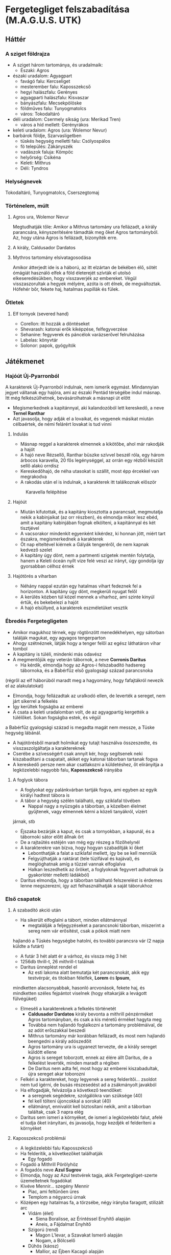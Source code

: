 * Fergetegliget felszabadítása (M.A.G.U.S. UTK)
** Háttér
*** A sziget földrajza
    - A sziget három tartománya, és uradalmaik:
      - Északi: Agros
	- északi uradalom: Agyagpart
	  - favágó falu: Kercseliget
	  - mesterember falu: Kaposszekcső
	  - hegyi halászfalu: Gerényes
	  - agyagparti halászfalu: Kisvaszar
	  - bányászfalu: Mecsekpölöske
	  - földműves falu: Tunyogmatolcs
	  - város: Tokodaltáró
	- déli uradalom: Csermely síkság (ura: Merikad Tren)
	  - város a híd mellett: Gerényrákos
	- keleti uradalom: Agros (ura: Wolemor Nevur)
	- barbárok földje, Szarvasligetben
	  - tüskés hegység melletti falu: Csólyospálos
	  - fö település: Zákányszék
	  - vadászok faluja: Kömpöc
	  - helyőrség: Csikéna
      - Keleti: Mithrus
      - Déli: Tyndros
*** Helységnevek
    Tokodaltáró, Tunyogmatolcs, Cserszegtomaj 
*** Történelem, múlt
**** Agros ura, Wolemor Nevur
     Megtudhatják tőle: Amikor a Mithrus tartomány ura fellázadt, a király parancsára, kényszerítésére támadták meg őket
     Agros tartományból. Az, hogy utána Agros is fellázadt, bizonyíték erre.
**** A király, Caldusador Dardatos
**** Mythros tartomány elsivatagosodása
     Amikor átterjedt ide is a háború, az itt elzártan de békében élő, sötét ómágiát használó elfek a föld életerejét szívták
     el utolsó elkeseredésükben, hogy visszaverjék az embereket. Végül visszaszorultak a hegyek mélyére, azóta is ott élnek,
     de megváltoztak. Hófehér bőr, fekete haj, hatalmas pupillák és fülek.
*** Ötletek
**** Elf tornyok (severed hand)
     - Corellon: itt hozzák a döntéseket
     - Shevarash: katonai erők kiképzése, felfegyverzése
     - Sehanine: fegyverek és páncélok varázserővel felruházása
     - Labelas: könyvtár
     - Solonor: papok, gyógyítók
** Játékmenet
*** Hajóút Új-Pyarronból
    A karakterek Új-Pyarronból indulnak, nem ismerik egymást. Mindannyian jegyet váltanak egy hajóra, ami az északi
    Pentád térségébe indul másnap. Itt még felkészülhetnek, bevásárolhatnak a másnapi út előtt
    - Megismerkednek a kapitánnyal, aki kalandozóból lett kereskedő, a neve *Ternel Ranthar*
    - Azt javasolja, hogy adják el a lovaikat, és vegyenek másikat miután célbaértek, de némi felárért lovakat is tud vinni
**** Indulás
     - Másnap reggel a karakterek elmennek a kikötőbe, ahol már rakodják a hajót
     - A hajó neve Rézsellő, Ranthar büszke szívvel beszél róla, egy három árbocos karavella, 20 fős legénységgel,
       az orrán egy rézből készült sellő alakú orrdísz
     - Kereskedőhajó, de néha utasokat is szállít, most épp ércekkel van megrakodva
     - A rakodás után el is indulnak, a karakterek itt találkoznak először
    #+CAPTION: Karavella felépítése
    #+attr_html: :alt Karavella felépítése
    #+attr_html: :width 600px
    #+attr_latex: :width 600px
    #+NAME:   fig:CARAVEL-001
    [[./img/thundergrove/sail-travel/caravel-diagram.png]]
**** Hajóút
     - Miután kifutottak, és a kapitány kiosztotta a parancsait, megmutatja nekik a kabinjaikat (az orr részben), és elmondja
       mikor lesz ebéd, amit a kapitány kabinjában fognak elkölteni, a kapitánnyal és két tisztjével
     - A vacsorakor mindenkit egyenként kikérdez, ki honnan jött, miért tart északra, megismerkednek a karakterek
     - Öt nap elteltével kiérnek a Gályák tengeréről, de nem kapnak kedvező szelet
     - A kapitány úgy dönt, nem a partmenti szigetek mentén folytatja, hanem a Keleti óceán nyílt vize felé veszi az irányt,
       úgy gondolja így gyorsabban célhoz érnek
**** Hajótörés a viharban
     - Néhány nappal ezután egy hatalmas vihart fedeznek fel a horizonton. A kapitány úgy dönt, megkerüli nyugat felől
     - A kerülés közben túl közel mennek a viharhoz, ami szinte kinyúl értük, és bekebelezi a hajót
     - A hajó elsüllyed, a karakterek eszméletüket vesztik
*** Ébredés Fergetegligeten
    - Amikor magukhoz térnek, egy rögtönzött menedékhelyen, egy sátorban találják magukat, egy agyagos tengerparton
    - Ahogy szétnéznek, látják hogy a tenger felől az egész láthatáron vihar tombol
    - A kapitány is túléli, mindenki más odavész
    - A megmentőjük egy veterán tábornok, a neve *Corronis Daritus*
      - Ha kérdik, elmondja hogy az Agros-i felszabadító hadsereg tábornoka, és a Babérfűz első gyalogsági század parancsnoka
	(régről az elf háborúból maradt meg a hagyomány, hogy fafajtákról nevezik el az alakulatokat)
      - Elmondja, hogy fellázadtak az uralkodó ellen, de leverték a sereget, nem járt sikerrel a felkelés
      - Így kerültek fogságba az emberei
      - A csata a keleti uradalomban volt, de az agyagpartig kergették a túlélőket. Sokan fogságba estek, és végül
	a Babérfűz gyalogsági század is megadta magát nem messze, a Tüske hegység lábánál.
    - A hajótörésből maradt holmikat egy tutajt használva összeszedte, és visszaszolgáltatja a karaktereknek
    - Cserébe a szívességért csak annyit kér, hogy segítsenek neki kiszabadítani a csapatait, akiket egy katonai táborban
      tartanak fogva
    - A kereskedő persze nem akar csatlakozni a küldetéshez, őt elirányítja a legközelebbi nagyobb falu, *Kaposszekcső*
      irányába
**** A foglyok tábora
     - A foglyokat egy palánkvárban tartják fogva, ami egyben az egyik királyi hadtest tábora is
     - A tábor a hegység szélén található, egy sziklafal tövében
       - Nappal nagy a nyüzsgés a táborban, a közelben élelmet gyűjtenek, vagy elmennek kérni a közeli tanyákról, vízért
	 járnak, stb
       - Éjszaka bezárják a kaput, és csak a tornyokban, a kapunál, és a tábornoki sátor előtt állnak őrt
       - De a rajtaütés estéjén van még egy részeg a főzőhelynél
     - A karakterekre van bízva, hogy hogyan szabadítják ki őket
       - Lebonthatják a falat a sziklafal mellett, így be se kell menniük
       - Felgyújthatják a raktárat (tele tüzifával és kajával), és meglóghatnak amíg a tűzzel vannak elfoglalva
       - Halkan leszedhetik az őröket, a foglyoknak fegyvert adhatnak (a gyakorlótér melletti ládákból)
     - Daritus elmondja, hogy a táborban található felszerelést is érdemes lenne megszerezni, így azt felhasználhatják
       a saját táborukhoz
*** Első csapatok
**** A szabadító akció után
    - Ha sikerült elfoglalni a tábort, minden ellátmánnyal
      - megtalálják a feljegyzéseket a parancsnoki táborban, miszerint a sereg nem vár erősítést, csak a pókok miatt nem
	hajlandó a Tüskés hegységbe hatolni, és további parancsra vár (2 napja küldte a futárt)
      - A futár 3 hét alatt ér a várhoz, és vissza még 3 hét
      - 1256db thrill-t, 26 mithrill-t találnak
      - Daritus ünneplést rendel el
        - Az esti lakoma alatt bemutatja két parancsnokát, akik egy testvérpár, és titokban félelfek, *Lorem* és *Ipsum*,
	  mindketten alacsonyabbak, hasonló arcvonások, fekete haj, és mindketten széles fejpántot viselnek (hogy eltakarják
	  a levágott fülvégüket)
	- Elmeséli a karaktereknek a felkelés történetét
	  - *Caldusador Dardatos* király bevonta a mithrill pénzérméket Agros tartományban, és csak a kis méretű érméket
	    hagyta meg
	  - Továbbá nem hajlandó foglalkozni a tartomány problémáival, de az adót erőszakkal beszedi
	  - Mithrus tartomány már korábban fellázadt, és most nem hajlandó beengedni a király adószedőit
	  - Agros tartomány ura is ugyanezt tervezte, de a király sereget küldött ellene
	  - Agros is sereget toborzott, ennek az élére állt Daritus, de a felkelést leverték, minden maradt a régiben
	  - De Daritus nem adta fel, most hogy az emberei kiszabadultak, újra sereget akar toborozni
	- Felkéri a karaktereket, hogy legyenek a sereg felderítői... zsoldot nem tud ígérni, de busás részesedést ad a
	  zsákmányolt javakból
	- Ha elfogadják, felvázolja a következő teendőket:
	  - a seregnek segédekre, szolgálókra van szüksége (40)
	  - fel kell tölteni újoncokkal a sorokat (40)
	  - ellátmányt, ennivalót kell biztosítani nekik, amit a táborban találtak, csak 3 napra elég
	- Daritus sem ismeri a környéket, de ismeri a legközelebbi falut, afelé el tudja őket irányítani, és javasolja,
	  hogy kezdjék el felderíteni a környéket
**** Kaposszekcső problémái
     - A legközelebbi falu Kaposszekcső
     - Ha felderítik, a következőket találhatják
       - Egy fogadó
	 - Fogadó a Mithrill Pörölyhöz
	 - A fogadós neve *Azul Sugrov*
	 - Elmondja, hogy az Azul testvérek tagja, akik Fergetegliget-szerte üzemeltetnek fogadókat
	 - Kivéve Mennir... szegény Mennir
       - Piac, ami feltűnően üres
       - Templom a négyarcú úrnak
	 - Középen egy hatalmas fa, a törzsébe, négy irányba faragott, stilizált arc
	   - Vidám (élet)
	     - Siena Boralisse, az Érintéssel Enyhítő alapján
	     - Aneis, a Fájdalmat Enyhítő
	   - Szigorú (rend)
	     - Magon L'levar, a Szavakat Ismerő alapján
	     - Nogam, a Bölcselő
	   - Dühös (káosz)
	     - Mallior, az Éjben Kacagó alapján
	     - Roillam, az Alkony Bolondja
	   - Alvó (halál)
	     - Moranna Naranol, a Homály Lakója alapján
	     - Lonaran, az Álomhozó
	 - Az arcokkal szemben rönkszentélyek
       - A falu közepén rengeteg műhely, kohó, stb. található, ami szintén feltűnően üres
       - A falu szélén a szolgálók körbekerített negyede, aminek minden bejáratát a Felvigyázók harcosai védik
	 - A Felvigyázók egy ősi harcos rend, akik nem hajlandóak háborúkban részt venni, és még a király sem parancsolhat
	   nekik. Az egyetlen feladatuk, hogy a szolgálókat felügyeljék, és ne engedjenek senkit a szolgálók tereibe
	 - A szolgálókat általában Gyermeknek hívják, teljes nevükön Roillam Gyermekei, akiket megfertőzött a káosz-úrnő,
	   ezért tisztátalanok, senki nem érhet hozzájuk, beszélni is csak akkor, ha parancsot osztanak nekik
     - Ha beszélgetnek a falusiakkal, kiderül hogy:
       - Itt vannak a tartomány legjobb mesteremberei, de mióta megbénult a kereskedelem, nem tudnak dolgozni
       - A falu régóta nem kap vasércet a Tüskés hegység bányáiból, ezért nem tudnak dolgozni a mesteremberek
       - Étel is alig érkezik, a délre lévő parasztok szokták ellátni a térséget, de föld alatti szörnyek miatti rossz
	 termésre panaszkodnak, ezért nem hajlandóak a saját tartalékaikat megosztani a faluval
       - Ezért nem hajlandóak ellátni a csapatokat, bár szimpatizálnak az üggyel
       - A favágók egy ideje nem jönnek a faluba, hogy fát adjanak el
**** Tunyogmatolcs
     - Földművelő falu, kicsi, a legtöbb földműves a környező tanyákon él
     - Van egy kocsma, Korcsma az árpakalászhoz
     - Egy kicsi piactér
     - Ha körbekérdezősködnek, megtudják hogy egy óriásféreg tönkreteszi a termést
     - Legutóbb Cerell Peratur tanyáján látták nyomát
       - A tanyán továbbra is a panaszkodás megy, de megmutatják a földtúrást, ahol legutóbb ásott
       - Ha lemennek (térkép), megtalálják az óriásférget és az elfek földalatti helyét is, ahol megtalálják az egyik
	 elf varázstárgyat
     |------------+--------------------------------------------------+----------+-----------------------------------------------------------------------------------------------+-----+----------------------+-------------------+-----+---------------------------|
     | Név        | Harapás sbz                                      | Sav sbz  | SFÉ/Fejen                                                                                     |  VÉ | TÉ                   | Tám/kör           |  Ép | Fp                        |
     |------------+--------------------------------------------------+----------+-----------------------------------------------------------------------------------------------+-----+----------------------+-------------------+-----+---------------------------|
     | Óriásféreg | 3k10 utána 1k10/kör, csak Fp, kicsi fogai vannak | 1k10/kör | 6/2, rövid fegyverrel vagy nyíllal nem lehet Ép sebet ejteni rajta                            | 150 | Gyors próba -2/+4-el | 1/3 körönként sav | 100 | 360                       |
     | Falény     | 1k10 + 5                                         |          | csak súlyosabb fegyverekkel sebezhető, legjobb a balta, kard max 1 Ép-t sebez, tűz jó ellenne |  80 | 150                  | 2                 | 100 | csak túlütéssel sebezhető |
*** A vasérc visszaállítása
**** Mecsekpölöske
     - Bányászfalu, az ide vezető út hosszú és veszélyes (nappal 4 óránként érkezik támadás, éjszaka ha nincsenek védett
       helyen, állandóan támadják őket)
     - Maga a hegység belselyében megfigyelhetők a szél koptatta egyedi alakzatok, ami által karcsúbb, de magasabb, hegyesebb
       hegycsúcsok alakultak itt ki
     - Három akna van a falu mellett lévő nagy tárnán kívül
       - Lepény akna
       - Rózsa akna
       - Akác akna
     - A kocsmában (Korcsma az Acélpörölyhöz) csak gombasört kapnak, mert régóta nem járnak a kereskedők az óriáspókok miatt
     - A pókok régen nem voltak ilyen agresszívek, kellett velük vigyázni, de nem volt probléma
     - Pár hónapja egy vörös fajta pók jelent meg, és azóta agresszívek, bárkit megtámadnak azonnal
     - Azóta leállt a bányászat, csak a szomszédos halászfaluig merészkednek el, hogy halat hozzanak, cserébe gombát visznek
     - Az óriáspókok valójában
       - Nem pókok, inkább hangyafélék, de mérgező a harapásuk
       - Kétféle van, a régi fekete, és az újonnan megjelent vörös
	 - A fekete hangya mérge irtózatos fájdalmat okoz, körönként 3k6 majd 2k6 majd 1k6 Fp minusz utána a seb helye
	   fáj még sokáig, 10 percig körönként 1Fp (összesen 60), de ha foglalkozik vele egy herbalista, könnyen tud enyhítő
	   borogatást rakni rá
	 - A vörös hangya mérge ellen körönként -2,-3, stb. Ake próbával lehet ellenállni, ha EG próba nincs meg -2-vel
	 - Ha elvéti, teljesen megzavarodik, k6: 1-2 elkezd menekülni, 3-4 egy helyben katatón állapotban bámul, 5-6 megtámadja
	   a legközelebb lévőt
	 - Csak akkor sikerül a méreg fecskendezés, ha túlütés van, ekkor viszont nem okoz Ép sebet
     |-------------+-------------+-----+------------+-----+---------+----+----|
     | Név         | Harapás sbz | SFÉ | VÉ         |  TÉ | Tám/kör | Ép | Fp |
     |-------------+-------------+-----+------------+-----+---------+----+----|
     | Óriáshangya | 1k6         |   2 | 180/70+táv | 110 | 2       | 5  | 26 |
     - A Rózsa aknában fészkel a vörös királynő, az Akác aknában a fekete, mindkettő elhagyott, nem használt bánya már
       - A Rózsa aknában egyszer régen vízért találtak, amit most egy nagy vas-kapu zár el a járattól. Ha kinyitják,
	 eláraszthatják a bányát, és ha lezárják valamivel az egyetlen kijáratot, akkor megölik a teljes vörös kolóniát
       - Minél közelebb vannak egy fészekhez, annál nagyobb valószínűséggel találkoznak ilyen vagy olyan hangyával
       - Megérezhetik a feromonjaikat, amiből különbözőt bocsátanak ki ha csak felderítenek (barát), vagy ha ellenséget találnak
	 így négyféle feromont különböztethetnek meg, amiket a hangyák tetemeiből ki is vonhatnak
     - A faluban tudják, hogy hol van a fekete királynő, azért hagyták el az aknát, mert beköltözött, de ez nem volt baj, mert
       már majdnem kiürült
**** Gerényes
*** Az első falu átáll
    - Ha sikerült megölni vmelyik hangyakirálynőt, a bányászfalu ünnepli őket, de megkérik még, hogy adjanak kíséretet egy
      szállítmány vasércnek. Ha elérik a hegység szélét, onnan visszamehetnek Daritus-hoz, aki csatlakozik hozzájuk a faluba
      menet, a parancsnokainak pedig kiadja, hogy induljon el a sereg a falu felé.
    - Miután sikerült visszaállítani a bányászatot, és visszatérnek a kalandozók, Kaposszegcső lakosai hősként ünneplik őket.
      Szólhatnak Daritus-nak, aki beszél az elöljáróval és a falusiakkal, és sikerül meggyőzni őket, hogy lázadjanak fel a
      király ellen. Az elöljáró beleegyezik, de csak akkor hajlandó ellátmányt adni, ha megvédik a falut az adószedőktől.
      - Daritus: "Nincs még elegetek a király zsarnokságából? Amikor nem volt mit ennetek, és amikor nem tudtatok dolgozni a
	vashiány miatt, a király füle botját sem mozdította. A király serege be sem mert menni a hegységbe, hogy a foglyokat
	kényszermunkára fogja. Mi segítettünk nektek, és ha hajlandóak vagytok csatlakozni a lázadásunkhoz, a királyt is
	képesek lehetünk megdönteni. Ki van velem?!"
      - A falusiak közül csak néhány fiatal lelkesül fel, a legtöbb ember még nem bízik eléggé abban, hogy sikerülhet legyőzni
	a királyt. Sikerül annyi önkéntest összeszedni, hogy az első két csapatot teljes létszámra lehessen hozni, de többet
	nem.
      - Később hír érkezik majd egy sereg érkezéséről, akiket a szomszédos tartományból küldtek az első, "fogolytartó" sereg
	megsegítésére. A sereg akkora, mint most Daritus-é. A falusiak azt mondják, ha őket sikerül legyőzni, akkor elhiszik,
	hogy a lázadás sikeres lehet. Ezután a falu képes kiállítani egy csapat lándzsást és egy csapat íjászt.
    - A tábor átköltözik a falu mellé, és megkezdődik az utánpótlás kiképzése. A karakterek is ekkor kapnak kiképzést
**** A kiképzés
     - Egy hét telik itt el, ezalatt a karakterek megtanulnak formációban harcolni, és a hadvezetés alapjait
       - Harcászati kiképzés:
	 - taktika 2
	 - hadvezetés 2
	   - térképészet 1
	     - számtan/mértan 1
	       - ?írás/olvasás 1
	     - ?művészet(rajz) 1
	   - lélektan 1
       - Fegyveres kiképzés:
	 - pajzshasználat 1
	 - nyeles fegyverek (lándzsa) 2
       - Hadászati szempontok:
	 - Helyzeti előny (oldalról, hátulról támadás)
	 - Domborzat
	 - Kifáradás
	 - Morál
	 - Időjárás
	 - Formáció fontossága
       - A két meglévő század:
	 - Lándzsa és közepes pajzs, pajzsfal alakzat
	 - Kiegészítő fegyver: kard v fejsze v buzogány
       - Katonák harcértéke
         |---------------------+---------+-----+-----+----+---------+----+----|
         | Név                 | sbz     | SFÉ |  VÉ | TÉ | Tám/kör | Ép | Fp |
         |---------------------+---------+-----+-----+----+---------+----+----|
         | Katona (hosszúkard) | 2k6 + 2 |   2 | 160 | 90 |       2 | 13 | 55 |
     - Meghívják őket a Aneis ünnepére, Tunyogmatolcsra, ami a 3. hónap 30. napján lesz
*** Tavaszünnep
**** Az ünnep menete
     - Az elöljáró beszédet mond a főtéren, amiben köszönetet mond a hőseinknek és Daritusnak, hogy megszabadították a falut
       az óriásféregtől, így értelmet adtak Aneis ünnepének, elvethetik a magokat tavasszal
     - Aneis papjai (zöld köntösben) rituálisan ültetnek egy fát a főtéren, közben imákat mormolnak (óelf szavak
       felismerhetők)
     - Színi előadás, Caldusador felemelkedéséről
       - Történet:
         - Caldusador, első ezen a néven, a viharból előtűnve érkezett a szigetre
	 - Erős nemzetséget hozott létre, ezzel elnyerte Aneis kegyeit (tavaszi háttér, zöld lombok)
	 - A sziget erdeit megzabolázta, királyságot épített az erdők helyére, ezzel elnyerte Nogam kegyeit (nyári háttér,
	   sárga kalászok)
	 - Roillam megirigyelte Caldusador királyságát, ezért a királyság lelkileg gyenge alattvalóit meggyőzte, hogy
	   lázadjanak fel a király ellen (ezeket barna csuklyás Gyermekeknek beöltözött színészek játsszák) (őszi háttér,
	   színes lombok, felhős ég)
	 - Caldusador a kegyelt istenekhez fordul, Aneishoz és Nogamhoz, akik azt tanácsolják, nyerje meg Lonaran kegyeit is
	 - Lonaran azt mondja neki, győzze le csatában Roillam követőit, azzal elnyeri kegyét
	 - Caldusador nehéz szívvel, de sereget gyűjt, és legyőzi Roillam követőit. Az életben maradtaknak jószívűen
	   megkegyelmez, és engedi nekik, hogy a királyságot szolgálják. A Felvigyázók Rendjét hozza létre, hogy Roillam
	   Gyermekeit kordában tartsák
       - Erről megtudhatják az előljáróval beszélgetve, hogy minden ünnepen kötelezően elő kell adni
     - Éjszakába nyúló ünneplés, zene, tánc, lakoma
     - Másnap veszi észre a kocsmáros, hogy Ranthar, a kereskedő, nem tér haza az útjáról, pedig az ünnepre ide akart érni,
       szól a hősöknek
*** Ranthar eltűnt, fejvadászok felkutatása
    - Miután átállították a falut, észreveszik, hogy a kereskedő (Ranthar) eltűnt. Tokodaltáróra ment kereskedni, de nem tért
      vissza.
      - Az történt, hogy a városban elfecsegte mindenkinek, hogy honnan érkezett. Ezt megneszelték a király kémei, és elfogták
	a visszaúton. Egy viskóba vitték az erdőben, ahol kihallgatják, és ha a karakterek nem érnek oda időben (1 napon belül),
	meg is ölik.
      - A karakterek megtalálják a szekerét az úton, ahol követhetik a nyomokat az erdőbe.
      - A viskó környéke csapdákkal van tele, amik bejeleznek (-2 észlelés próba)
      - Ha bejelzett valamelyik csapda, akkor a három fejvadász elhagyja a viskót rejtőzködve
	- Egy a fa tetejéről elkezd lőni rájuk, amíg a másik megkerüli őket észrevétlenül (80% rejtőzés és lopózás),
	  és megpróbálja őket hátbaszúrni (Orvtámadás 4. fok, +2k6 sp). A harmadik lent marad a pincében.
	- A nyilak mérgezettek, sikertelen egészségpróbánál görcsöt okoz 5 körre, sikeresnél kábulatot 5 körre
      - Ha sikerül meglepni őket, akkor kettőt találnak a viskóban, akiket meglepve megölhetik őket, a harmadik lent elrejtőzik
	a pincében (ahol a kereskedő is fogva van tartva), és a sötétből támad rájuk.
      - Ha élve elfogják valamelyiket, kihallgathatják. Ha fizetnek neki 1 mithrill-t, kettős ügynököt csinálhatnak belőle,
	1 mithrill-t kér minden jelentésért. Megtudhatják, hogy:
	- A király levadásztat mindenkit, aki a külső világból érkezik (királyi parancs elrejtve a szájukban)
	- Mindenkit kihallgatnak, hogy megtudjanak mindent a külső világról, aztán megölik őket
	- A király nem adott magyarázatot rá, de sejtésük szerint azért, hogy a szigeten élők ne akarjanak elmenni
      - A viskóban találnak feljegyzéseket:
	- A környező falvakban tevékenykedő besúgókról
	  - Tokodaltárón egy kocsmáros és egy kereskedő
	  - Kaposszekcsőn egy szerszámkovács
	- Egy feljegyzés ami szerint Kaposszekcsőn felkelés szerveződik (még nem küldték el a királynak)
	- Jelentés a kereskedő kihallgatásáról:
	  - Feljegyzések a külső világ királyságairól: Új pyarron, Toron, Abaszisz, Északi városállamok, Shadon, Gorvik
	  - Nem ember, de emberi lényekről, külső jegyek leírása: törpe, gnóm, goblin, elf, ork, amund
	  - Volt 5 további túlélő, akik szintén a szigeten vannak, azok hozzávetőleges leírása
	- Egy ládában:
	  - Mérget
	  - Álöltözékeket
      - A kereskedőtől megtudják:
	- A külső világról kérdezgették, birodalmakról, és nem emberi lényekről
	- Elmondta hogy a kalandozók is a szigeten vannak
	- A felkelésről nem árult el semmit
	  |----------------------------+----------+-----+----+-----+-------+----------+----+----|
	  | Név                        | sbz      | SFÉ | KÉ |  VÉ | TÉ/CÉ | Időigény | Ép | Fp |
	  |----------------------------+----------+-----+----+-----+-------+----------+----+----|
	  | Fejvadász (visszacsapó íj) | 2k6 + 2  |   1 | 45 | 140 |    58 |        3 | 14 | 45 |
	  | Fejvadász (rövidkard)      | 1k10 + 1 |   1 | 45 | 148 |   110 |        5 | 14 | 45 |
*** Sereg közeledik
     - Felfedeznek egy sereget, ha felderítik, kiderül hogy két századból áll, és Gerényrákos urának, Scardo Velosnak a
       lobogója alatt menetelnek.
     - Rio Lanus, a másik hadvezér aki óriáspókok miatt kért segítséget
     - Csata előtti beszéd: "A király elfordult tőlünk, hagyja szenvedni a népét. És amikor mi felemeltük a szavunkat, ő
       sereget küldött ellenünk! Legyőzött, fogjul ejtett, és megalázott minket! De mi nem adtuk fel, nem igaz?! Ismertek
       már, tudjátok, hogy a végsőkig kitartok mellettetek. Tartsatok ki ti is! Itt az idő, hogy bosszút álljunk a király
       katonáin!"
*** Favágóknak segítség
     - Amikor a falu felé (Kercseliget) mennek, piros X-es táblák fogadják. Az egyikre ki is van írva, hogy forduljanak
       vissza.
     - Amikor beérnek, megtudják hogy erősen fertőző betegség sújtja a falut. Erős gyengeséget okoz, a helyi herbalista,
       egy idős asszony, Sercil foglalkozik a betegekkel. Maszkban, úgy hogy nem ér hozzájuk, nem kapja el a betegséget,
       de nagyon kell vigyáznia.
     - A falu elöljárója: Alesius, elég gyenge kezű vezető, Sercil simán elnyomja
     - A fiatal, aki kilógott: Berin. Sercil parancsa ellenére, ha a karakterek két hét múlva sem érkeznek, kilóg és szól
       a külvilágnak.
     - A betegség: egyhe lefolyásnál hosszantartó gyengeség, erős fáradékonyság, erős lefolyásnál a fentiek plusz erős
       rosszullét, ágyhozkötöttség, étvágytalanság, így hosszú távon leépülés
     - Hosszú lappangású (2 hét), sose tudni ki kaphatta már el, ezért Sercil megtiltotta, hogy bárki is elhagyja a falut
       (pedig a fiatalok menni akartak, de túlságosan tisztelték az öreg bölcset, senki nem mert ellent mondani neki)
     - Alesius-tól megkérdezve megtudhatják, ki kapta el legelőször, és ha őt kikérdezik (Tirania), megtudhatják tőle,
       hogy senkivel sem találkozott mostanában, akivel eddig is (titokban dobok mindenkinek lélektanra, aki megdobja,
       rájön hogy hazudik). Ha tovább kérdezik, kiböki, hogy egy férfival a barbárok falujából.
       - Azért ilyen nehezen bökte ki, mert tabu a barbárokról még csak beszélni is. Elképzelhetetlen, hogy bárki is szóba
	 álljon velük, a közembereknek csak néhány szitkozódásában maradtak csak meg. Egyszerűen csak senki nem megy a
	 Szarvas ligetbe, és onnan sem jön ki senki.
       - Elmondja, hogy egy tisztáson találkoztak a férfival, hogyha ott nincs a hét második napján délután, akkor csak a
	 barbárok falujában találhatják meg.
       - A férfi neve Anatel
*** A barbárok faluja
**** Küldetés
     - Amikor megérkeznek a játékosok, ha nyíltan közelítenek, az erdőben a fegyvereik letételére kényszerítik őket. Ha nem
       engedelmeskednek, lenyilazzák őket. Ha elmondják hogy Anatel-t keresik, hajlandóak szóba állni velük. Elviszik a
       faluba a kalandozókat.
     - A faluban megtudják, hogy itt is tombol a betegség.
     - Ha a tisztásra mennek, ott megtalálhatják a fura növényt, ami a betegséget okozza, és ellenszert készíthetnek belőle.
     - Értesülhetnek a romokról, és egy viskóról is az erdő déli részén, ahol egy fura öregember lakik, de csak időszakosan
       szokott felbukkanni.
**** Kultúra
     - Az óelfektől maradtak fent a hagyományaik, tőlük tanultak az erdőben lovon manőverezni (pónilóval). Kiváló íjászok,
       az erdő ismerői és őrei. Mélységesen tisztelik a fákat, és egy ötödik istent imádnak
     - Ez az ötödik isten is egy kalahora, aki az ősi háború idején élt, majd eltűnt. A neve Merlyel, a Harcos Hajadon. Ő
       fogta össze az öt elf törzset (déli elfek, északi elfek, hegyi elfek, éji elfek, pusztai elfek), és vonta körbe
       mágikus viharral a szigetet. A varázst öt ősi fegyver köti meg, amit megtalálva, és egy rituálét elvégezve megtörhető
       a vihar.
     - A barbárok magukat Erdei Népnek hívják.
     - Van két szent helyük, ahova zarándokutak vezetnek. Ezek ősi elf romok, egyik az erdő északi részén, a másik a
       hegységben.
**** Helyek
***** Csólyospálos
       - A hegységből lefolyó patakok vizébe oldott fémeket szedik össze, így jut a nép vasérchez, itt készülnek a fegyvereik
***** Zákányszék
       - A fő település
***** Kömpöc
       - Főként vadászok, erdőkerülők
***** Csikéna
       - Előretolt helyőrség, a legtöbb harcos itt van, próbálják védeni az erdőt az írtástól
***** Szent helyek
       - A fali vésetek története:
         - Urria története, az óelfek elvezetik a jövevényeket Uscha-hoz, az Ősfához, aminek kérgét a jövevények felhasítják,
	   vizéből isznak, ezért az óelfek megölik őket. Emiatt Urria kitaszítja őket a paradicsomból, a Földre.
	 - Megérkeznek a szigetre
	 - Elültetik a világfát a sziget délnyugati csücskében
	 - Öt törzsre szakadnak
	 - Az öt törzs mutálódik
	 - Megérkeznek az emberek
	 - Háború dúl az emberekkel
	 - Merlyel egyesíti a törzseket, létrehozza a vihart, és az öt fegyvert, amit a törzseknek ad, a villám hatalmával
	 - Az öt törzs bukása:
	   - Északi törzs (kard)
	   - Déli törzs (íj)
	   - Pusztai törzs (csatabárd)
	   - Éji törzs (varázspálca)
	   - Hegyi törzs (dobótőr, vagy amit Srí használ) T
***** A remete varázsló kunyhója
     - A barbároktól tudhatják meg, hogy élt egy öreg remete az erdőben, de már régen nem látták, de a kunyhóját tudják
       hol van, ha meg akarják látogatni
     - Ha bemennek, a felső szinten találnak egy egyszerű lakórészt, de egy rafia szőnyeggel letarkart csapóajtót is,
       ami a pincébe vezet. Lent kisebb-nagyobb ketreceket találnak, és egy nagy asztalt, amin a kísérletek folytak,
       valamint egy íróasztalt, amiben találnak egy naplót a legalsó fiókban (ott felejtette)
       TODO: egy másik, a remetéhez kapcsolódó helyszínen találnak egy másik naplót, amiben sajnálkozik, hogy itt felejtette
       a naplóját, és hogy már veszélyes lenne visszatérni érte.
****** Napló
******* Caldusador 2484. éve 7. hónap 13. nap
       - A királyunk egy bolond. De a varázsló tanács tagjai még nagyobb bolondok. Végre elhatároztam, hogy bemutatom nekik a kísérleteim eredményeit, amin 2 éve kezdtem el dolgozni. A varázslótanács "problémásnak" találta, "etikailag helytelennek". Bolondok mind. Ezért egyenesen a királyhoz mentem, hogy hátha őt meg tudom győzni, hogy folytathassam a munkát. Már éppen a teremtett lényeim katonai bevethetőségéről kezdtem volna beszélni, amikor belém folytotta a szót. Azt mondta, hogy minden jegyzetet semmisítsek meg, amit a romokról, és az ott talált könyvről készítettem, a könyvet pedig adjam át neki. Azt mondta, ha nem teszem meg, a fejemet véteti. Arra is nagyon kíváncsi volt, hogy hol találtam a romokat. Elmondtam neki, de eszem ágában sem volt a jegyzeteim, a több éves munkám eredményét megsemmisíteni. Tudtam, hogy a testőrségével ellenőriztetni fogja, hogy engedelmeskedtem-e, ezért amint kijöttem tőle, tervezni kezdtem, hogyan szökhetek meg a fővárosból. Kezdtem egy új naplót, és most egy kis kunyhóban ülök, ami egy vadászkunyhó lehetett valamikor, északon, a Szarvasliget mélyén. Az itt élő barbárok miatt ritkán merészkednek erre a király katonái, úgyhogy remélem itt nyugodtan folytathatom a kísérleteim.
******* Caldusador 2484. éve 8. hónap 22. nap
       - Tegnap visszautaztam a romokhoz, a Teknősgerinc túlsó oldalára, de semmit sem találtam a helyén. Nem csak lerombolták, de még a köveket is elhordták, hűlt helyét találtam a barlangban. Biztosan a király tette... de vajon miért?
******* Caldusador 2484. éve 11. hónap 3. nap
       - Áttörést értem el. Végre életben maradt egy egyed, ahol egy hangyát módosítottam úgy, hogy a mérete jóval meghaladja egy átlagos hangyáét. Fekete hangyát használtam, mert azok kevésbé agresszívek. A romoknál talált könyv hatalmas segítségemre volt, miután visszafejtettem a nyelvet amin írták. Mint kiderült, aki írta, a saját fajtársain hajtotta végre a kísérleteit, mert nagyon fogékonyak voltak a mutációkra. Nekem sajnos nincs ilyen szerencsém, ezért állatokon kell kísérleteznem. A könyvben leírt varázslat formulákat hosszú időbe telt úgy átalakítani, hogy állatokon is működjenek, de végre sikerült. Ma jó kedvvel fogom álomra hajtani a fejem.
******* Caldusador 2485. éve 1. hónap 18. nap
       - Sikerült egy hangyakirálynőt mutálnom. Miután elérte a felnőttkort, hatalmas lett. Gyönyörű. Mágiával kell kordában tartanom, veszélyes lenne sokáig itt, a pincében tartanom. Ezért most elkábítottam, holnap pedig elviszem, és szabadon engedem a Tüskés hegységben. Hadd éljen, remélem virágzó kolóniát épít, az én kicsikém. A hangyákkal való kísérleteim ezzel befejezettnek tekintem, következőnek valami nagyobbal akarok próbálkozni. Például egy giliszta tökéletes lehet... még átgondolom.
******* Caldusador 2485. éve 4. hónap 24. nap
       - A giliszta jóval nagyobb kihívás volt, mint gondoltam. Jóval nagyobbra akart nőni, mint amilyenre a hangyák nőttek, de egy idő után már nem tudtam annyi ennivalót összeszedni neki, hogy túl tudjon élni, ezért végül agresszív lett, és el kellett pusztítanom. Be kell valljam, nemrég fejeztem be a sírást, nagyon megviselt az elvesztése.
******* Caldusador 2485. éve 8. hónap 1. nap
       - Heuréka! Rájöttem a megoldásra, és működni látszik. Létrehoztam egy újabb óriásgilisztát, de még mielőtt kezelhetetlen méretűre nőtt volna, szabadon engedtem az északon élő földművesek földjein. Nemsokára itt az aratási időszak, ott bőven fog eleséget találni. Elneveztem Gulykipacsnak. Majd pár hónap múlva meglátogatom, remélem szépen fog növekedni.
******* Caldusador 2485. éve 10. hónap 15. nap
       - A pókokkal való kísérletezés zsákutca volt. Talán később még visszatérek rá. Gulykipacsot pár napja meglátogattam, szépen növekszik, addig pedig, hogy feledtessem a pókokkal való csalódásom, begyűjtöttem néhány vöröshangyát. Biztos nem lesz nagy kihívás a fekete hangyák után, és most rám fér a sikerélmény.
******* Caldusador 2486. éve 1. hónap 30. nap
       - Szabadon engedtem egy vörös királynőt is a tüskés hegységben, gondoltam érdekes lesz megfigyelni, hogyan élnek majd együtt a feketékkel. Visszafelé jövet meglátogattam Gulykipacsot is, és csodálatos dolog történt: kislárvái lesznek. Ez valóságos csoda, a természet csodája. Most is könnybe lábad a szemem a meghatódottságtól, ha rá gondolok.
******* Caldusador 2486. éve 3. hónap 21. nap
       - Gulykupacsot megölték! Az aljas senkiházi gazemberek! Hogy lehet képes valaki ilyen szörnyűségre?! A falusiak szerint valamiféle Dáriusz vagy kicsoda áll a dolog mögött. Gonosz, gonosz ember.
******* Caldusador 2486. éve 3. hónap 24. nap
       - Úgy döntöttem továbbállok. Napok óta csak Gulykupacsot siratom, itt minden rá emlékeztet. Még megvan az első kis ketrece is. Újra kell kezdenem valahol máshol, tiszta lappal, hogy tovább tudjak lépni a gyászon. A dolgaim nagyját már összepakoltam, holnap pedig Mithrus tartomány felé veszem az irányt. Ott már úgysincs hatalma a királynak, ha esetleg még mindig kerestetne.
*** Tokodaltáró
**** Helyek
***** Kocsmák, fogadók, szórakozás
     - Fogadó a Lúcfenyőhöz
       - Megfizethető fogadó
     - Korcsma a Juharfához
       - Ennek a kocsmának a kocsmárosa a király besúgója
       - Ha nagyon összehaverkodnak a helyiekkel, az egyik megsúgja nekik, hogy legyenek a bordélyház pincelejáratánál
	 sötétedés után, és ha kérdezik a jelszót, mondják, hogy "cingár csuklyás csavargó". Ha elmennek, beengedik őket
	 elkérnek fizetségként 100 trillt fejenként, és megnézhetik, ahogy a rabszolgák harcolnak egymással, mindegyik
	 fejpánttal.
     - A Kőris lányai
       - A város egyetlen bordélyháza, alatta üzemel a gradiátor ring.
       - Ha beszélnek a lányokkal, és az egyiket elviszik egy körre, az elmondja, hogy az egyik szobában fura hangokat hall
	 néha. Mintha egy tömeget hallana, éljenzést, stb. Ha megnézik a szobát, és megkérdezik a madame-ot, kiderül, hogy
	 a hangok a pincéből jöhetnek, ahova egy eldugott lejárat van, ami most le van zárva, de valóban hallatszódnak hangok
	 mögüle. A madame nem engedi kinyitni, mert akkor a tulajdonos úr megharagudna. Nem mondhatja el, ki az, de azt igen,
	 hogy hetente szokott ellátogatni egy kapcsolattartó, és holnap este is jönni fog.
       - Ha őt elfogják, megtudhatják tőle, hogy Vagras bízta meg, hogy igazgassa a bordélyházat, és tartsa titokban a
	 gradiátor ringet.
     - Fogadó a Borókához
       - Ez a legfancy-bb hely a városban, alig van ember, aki meg tudja fizetni. Ezek egyike Vagras is, aki a bordélyház
	 alatt üzemelő küzdőteret üzemelteti.
***** Kereskedelem
     - Piactér (kaják)
       - Kiderül, hogy különösen sok ennivaló fogy a bordélyházban
     - Szabóság
       - Kiderül, hogy Vagras különböző méretű, de ugyanolyan színű, nagyon egyszerű ruhát rendel, bizonyos időközönként
       - A kereskedő a király besúgója
     - Kovács
     - Ékszerész
     - Fegyverkovács
       - Ha kikérdezik, kiderül hogy Vagras néha meggbízza fegyverek javításával, amik nem a helyőrség fegyverei
     - Íjászda, lőtér
***** Vallás
     - Egy hatalmas park van a város közepén, ahol egy-egy külön szentéllyel tisztelegnek mind a négy isten előtt
***** Egyéb helyek
     - Út a várba (le van zárva)
     - A fal tövében őrséghelyek, a helyőrség központja a város közepén a tér a mellett van
     - A Gyermekek tábora egy cölöpvár a város falához simulva, a fal tövében van a Felvigyázók városi központja.
       - Vagy itt, vagy egy kocsmában találja meg a kalandozókat Trassir, a felvigyázók vezetője
	 - Azzal bízza meg, hogy derítsék fel a rabszolgák eltűnését, ami egyre gyakoribb az utóbbi fél évben
	 - Neki nincs ráhatása a helyőrségre, ők pedig nem akarnak csinálni semmit, ezért az a gyanú, hogy a helyőrség
	   vezetője, Vagras keze van a dologban
	 - Derítsék fel, hova tűnnek a rabszolgák, és ha lehet, szabadítsák ki őket
	 - Ha kell, adhat egy rabszolgát csalinak
       - Ha kiderítették ki felelős érte, és hol vannak a rabok, Trassir megbízza őket hogy szabadítsák ki a szolgákat
	 - A bordélyház alatti pincéből kiszabadíthatják őket
	 - Ezután már van bizonyíték Vagras ellen, már Trassir is felléphet ellene, hívja a játékosokat is, extra fizetség
	   fejében, ha segítenek elbánni Vagras-szal és a testőrségével
	 - Párbeszéd:
	   Trassir: Azért jöttünk, hogy felelősségre vonjunk az elkövetett bűneidért. Bizonyítékom van rá, hogy Gyermekeket
	   raboltál, hogy aztán élet-halál harcra kényszerítsd őket, és így juss vagyonhoz, tisztességtelenül. A Gyermekek
	   nem csak az én és a Felvigyázók, de egyenesen Roillam védelme alatt állnak. Ha békében megadod magad, akkor
	   elkerülheted, hogy itt és most végrehajtsam a halálbüntetésed.
	   Vagras: Hagyjuk már a mellébeszélést. A rendednek és az istenednek is leáldozóban van a hatalma. Ha Merikad nagyúr
	   meghallja, hogy ilyen arcátlan voltál egy főtiszttel, akit személyesen ő nevezett ki, nagy bajba kerülsz. Távozz
	   most, vagy nézz szembe a következményekkel.
	   Trassir: Tévedsz, a drágalátos uradnak felettem nincs hatalma. A Felvigyázók egyenesen a király megbízásából őrzik
	   a Gyermekeket... ha úgy ítélem, hogy valaki megszegi a Roillammal ősidők óta megköttetett szerződést, akkor jogomban
	   áll a törvény teljes szigorával lesújtani.
	   Vagras: Akkor lássuk, képes vagy-e véghezvinni (feláll, int a testőrségének, a balkonról 4 számszeríjász néz ki)
	 - Harc: Vagras, 2 kardos testőr, 4 számszeríjász
	   Velük megy Trassir is két felvigyázóval
	  |---------------------------+-------+-----+----+-----------+-------+----------+----+-----|
	  | Név                       | sbz   | SFÉ | KÉ |        VÉ | TÉ/CÉ | Időigény | Ép |  Fp |
	  |---------------------------+-------+-----+----+-----------+-------+----------+----+-----|
	  | Vagras (pallos)           | 4k6+6 |   8 | 31 |       176 |   132 |       10 | 15 | 157 |
	  | Testőr (lovagkard)        | 3k6+2 |   5 | 31 | 150 (170) |    94 |        5 | 15 | 111 |
	  | Testőr (számszeríj)       | 1k6   |   5 | 31 |       130 |    56 |        3 | 15 | 111 |
	  | Trassir (2kezes buzogány) | 3k6+6 |   7 | 30 |       175 |   134 |       10 | 15 | 157 |
	  | Felvigyázó (buzogány)     | 2k6+2 |   4 | 34 | 142 (177) |    94 |        5 | 15 | 111 |
** Krónika
*** Karakterek
**** Turi - Ardgal (dél)
    Kinézet: 180cm, jó kötésű, nehéz vértezet (fekete acél félvért), csataló, borostás, szögletes arc, vállig fekete haj,
    két kard, lovon táskák, fegyverek
**** Peti - Ado (gorvik)
    Kinézet: kövérkés, 180cm, kopasz, nagydarab, fekete ruha, hosszúíj, cica a vállán
**** Srí - Belkar (dordon hegység)
    Kinézet: gnóm, elegáns ruha, oldalán kard
**** Fekszi - Ilvir (shadon)
    Kinézet: alacsonyabb, kopasz, rövid szakáll, fehér ing, többi ruha fekete és barna, fekete köpeny csuklyával,
    íj, oldalán rövid kard
**** Fix - Zontar (keleti sztyeppék)
    Kinézet: 190cm, 110kg, hosszú szőke, izmos, félmesztelen, hátán farkasbőr, kétkezes csatabárd, bicepszen bőrszíjak,
    bőrnadrág
*** Kronológia
**** Caldusador 2486. éve 3. hónap 5. nap
***** 8:00 Ébredés, találkozás Daritus-szal
***** 19:00 Érkezés a táborhoz, felderítés
***** 20:30 Séta a sziklafal tetejére
***** 21:00 Kémlelés, ott alvás
**** Caldusador 2486. éve 3. hónap 6. nap
***** 6:00 Ébredés, kémlelés, tervezés, indulás a falu felé
***** 13:00 Várakozás az ellátmány karavánra
***** 15:00 A karaván lefegyverzése, víz megmérgezése
***** 17:00 A karaván túlélői vissza indulnak a táborba
***** 21:00 Érkezés vissza a táborhoz, a tábor elkezdi inni a vizet, 5 óra múlva mindenki alszik
***** 21:30 Érkezés a sziklafal tetejére
**** Caldusador 2486. éve 3. hónap 7. nap
***** 2:00 Mindenki alszik
***** 2:30 Érkezés a táborhoz, megkötözés, a sereg foglyul ejtése
***** 4:00 Bumm a fejbe (6 fej), sereg megkötözve
***** 4:30 Megbeszélés
***** 5:30 Alvás
***** 13:30 Ébredés, indulás
      Daritus elfogja az ellátmány karavánt
***** 21:30 Érkezés Kaposszekcsőre
      Vizet feltöltik, 2 nap
***** 22:30 Fogadó, beszéd Sugrovval, Alvás
**** Caldusador 2486. éve 3. hónap 8. nap
***** 6:00 Ébredés, falu felderítése, találkozás a pappal és a kereskedővel
***** 7:00 Indulás a földművesekhez
***** 13:00 Érkezés Tunyogmatolcsra
***** 15:00 Érkezés a Cerell tanyára
***** 16:00 Ásni kezdenek
***** 16:20 Lemennek a járatba
      Séta: 20 perc, 10, 10 (Fix megbetegszik), 10, 20, 15, 10, 10, 10, 10, 10, 10, 5, 15, 15, 10, 30, 20, 60
***** Megölték az órásférget
      - a lárvákat is felgyújtották
      - a kardot nem hozták el
***** 21:20 Feljönnek
***** 21:50 Visszaérnek a tanyára
**** Caldusador 2486. éve 3. hónap 9. nap
     - a háttérben:
       - a futár eléri a déli tartományt, aki úgy dönt küld egy felmentő csapatot segítségül, 3 nap múlva érkeznek
	 Kaposszekcsőhöz
***** 6:00 Ébredés
***** 7:00 Visszaérnek a faluba
      Találkoznak Ranthar-al, aki örül hogy megoldódott a probléma, vesz kaját eladni, és indul vissza Kaposszekcsőre
***** 7:30 Vissza indulnak
***** 12:00 Visszaérnek Kaposszekcsőre
      Vesznek 2 heti ellátmányt, 1 hétnyi víz
***** 20:00 Elérik a hegységet
***** 21:00 Tábort vernek éjszakára
**** Caldusador 2486. éve 3. hónap 10. nap
***** 6:00 Felkelés
***** 10:00 Támadás - nem támadtak
***** 14:00 Támadás
***** 15:00 Pihenés
***** 18:00 Támadás
***** 22:00 Elérik a kunyhót
**** Caldusador 2486. éve 3. hónap 11. nap
***** 6:00 Felkelés
***** 13:00 Látják a vörös és fekete hangyákat harcolni
      Rájönnek a feromon trükkre, csapolnak maguknak
***** 22:00 Elérik a kunyhót
**** Caldusador 2486. éve 3. hónap 12. nap
***** 6:00 Felkelés
***** 20:00 Elérik a falut
      Megtudják, hogy az Akác aknában tűntek fel először a fekete hangyák
***** 21:00 Alszanak
**** Caldusador 2486. éve 3. hónap 13. nap
***** 6:00 Felkelés, beszélnek az egyik Felvigyázóval
      Megtudják, hogy a vörösek a Rózsa aknában tűntek fel először
***** Utazás a hegységben
**** Caldusador 2486. éve 3. hónap 14. nap
***** Utazás a hegységben
**** Caldusador 2486. éve 3. hónap 15. nap
***** 12:00 Elérik a Rózsa aknát
***** Megölik a királynőt, elárasztják a bányát
**** Caldusador 2486. éve 3. hónap 16. nap
***** Utazás a hegységben
**** Caldusador 2486. éve 3. hónap 17. nap
***** Utazás a hegységben, elérik a bányászfalut
**** Caldusador 2486. éve 3. hónap 18. nap
***** Utazás a hegységben, kísérik a vasérc karavánt
**** Caldusador 2486. éve 3. hónap 19. nap
***** Utazás a hegységben, kísérik a vasérc karavánt
**** Caldusador 2486. éve 3. hónap 20. nap
***** Utazás a hegységben, kísérik a vasérc karavánt, elérik a hegység szélét
**** Caldusador 2486. éve 3. hónap 21. nap
***** Elérik Kaposszekcsőt, a falu ünnepli őket
***** Szólnak Daritusnak, elmegy velük a faluba
**** Caldusador 2486. éve 3. hónap 22. nap
***** Daritus beszél a falusiakkal, akad pár önkéntes
***** Elkezdődik a kiképzés
**** Caldusador 2486. éve 3. hónap 23-29 nap
***** Kiképzés
**** Caldusador 2486. éve 3. hónap 30. nap
***** Tavaszünnep Tunyogmatolcson
**** Caldusador 2486. éve 4. hónap 1. nap
***** Hírt kapnak a kereskedő eltűnéséről
***** Ranthar kiszabadítása
***** Átállítják az ügynököt
      - Mérget adnak be neki, egy nap múlva találkoznak majd újra
**** Caldusador 2486. éve 4. hónap 2. nap
***** Elindulnak vissza az erdei kunyhóból
***** Észreveszik a sereget Tokodaltáró mellett
      - Felderítik, közben futárt indítanak a táborba
**** Caldusador 2486. éve 4. hónap 3. nap
**** Caldusador 2486. éve 4. hónap 4. nap
***** Bevárják a sereget
**** Caldusador 2486. éve 4. hónap 5. nap
**** Caldusador 2486. éve 4. hónap 6. nap
***** Csata
***** Csata utáni ünneplés
**** Caldusador 2486. éve 4. hónap 7. nap
***** Tokodaltáró kapujánál
***** Felfedezik a várost
***** Megkapják a küldetést a felvigyázók vezetőjétől, hogy derítsék fel a rabszolgák eltűnését
***** Kapnak infót a bordélyházból
***** Éjszaka elmennek a titkos küzdőtérre, ahol a rabszolgák harcolnak
***** Elkapják a konferansziét, kikérdezik, zombit csinálnak belőle, ő pedig másnap reggel kimegy a főtérre és öngyilkos lesz
**** Caldusador 2486. éve 4. hónap 8. nap
***** Felkelnek délben
***** Elmennek Trassirhoz, aki megbízza őket a foglyok kiszabadításával
***** Kiszabadítják a foglyokat a bordélyház pincéjéből, tárgyi bizonyítékot is hoznak Vargas ellen
***** Trassir elhívja őket, hogy segítsenek elfogni Vagras-t
***** Elfogják, kapnak páncélokat, beadják a kovácshoz
**** Caldusador 2486. éve 4. hónap 9. nap
***** Elmennek a favágó faluba, tudomást szereznek a betegségről
***** Visszamennek a városba
**** Caldusador 2486. éve 4. hónap 10. nap
***** Elmennek a tisztásra, megtalálják a betegséget okozó füvet, csinálnak elleszérumot
***** Továbbmennek a barbárokhoz, ahol találkoznak velük
**** Caldusador 2486. éve 4. hónap 11. nap
***** Megbeszélik, hogy az ellenszerért cserébe legyen egy találka a Khán és Daritus között
**** Caldusador 2486. éve 4. hónap 12. nap
**** Caldusador 2486. éve 4. hónap 13. nap
***** Létrejön a találkozó, megegyeznek, hogy az Erdei Nép csatlakozik a felkeléshez
**** Caldusador 2486. éve 4. hónap 14. nap
***** Visznek ellenszert a favágóknak, ők is felgyógyulnak, és csatlakoznak a felkeléshez
**** Caldusador 2486. éve 4. hónap 15. nap
**** Caldusador 2486. éve 4. hónap 16. nap
***** Megnézik a romokat, a domborműveket
